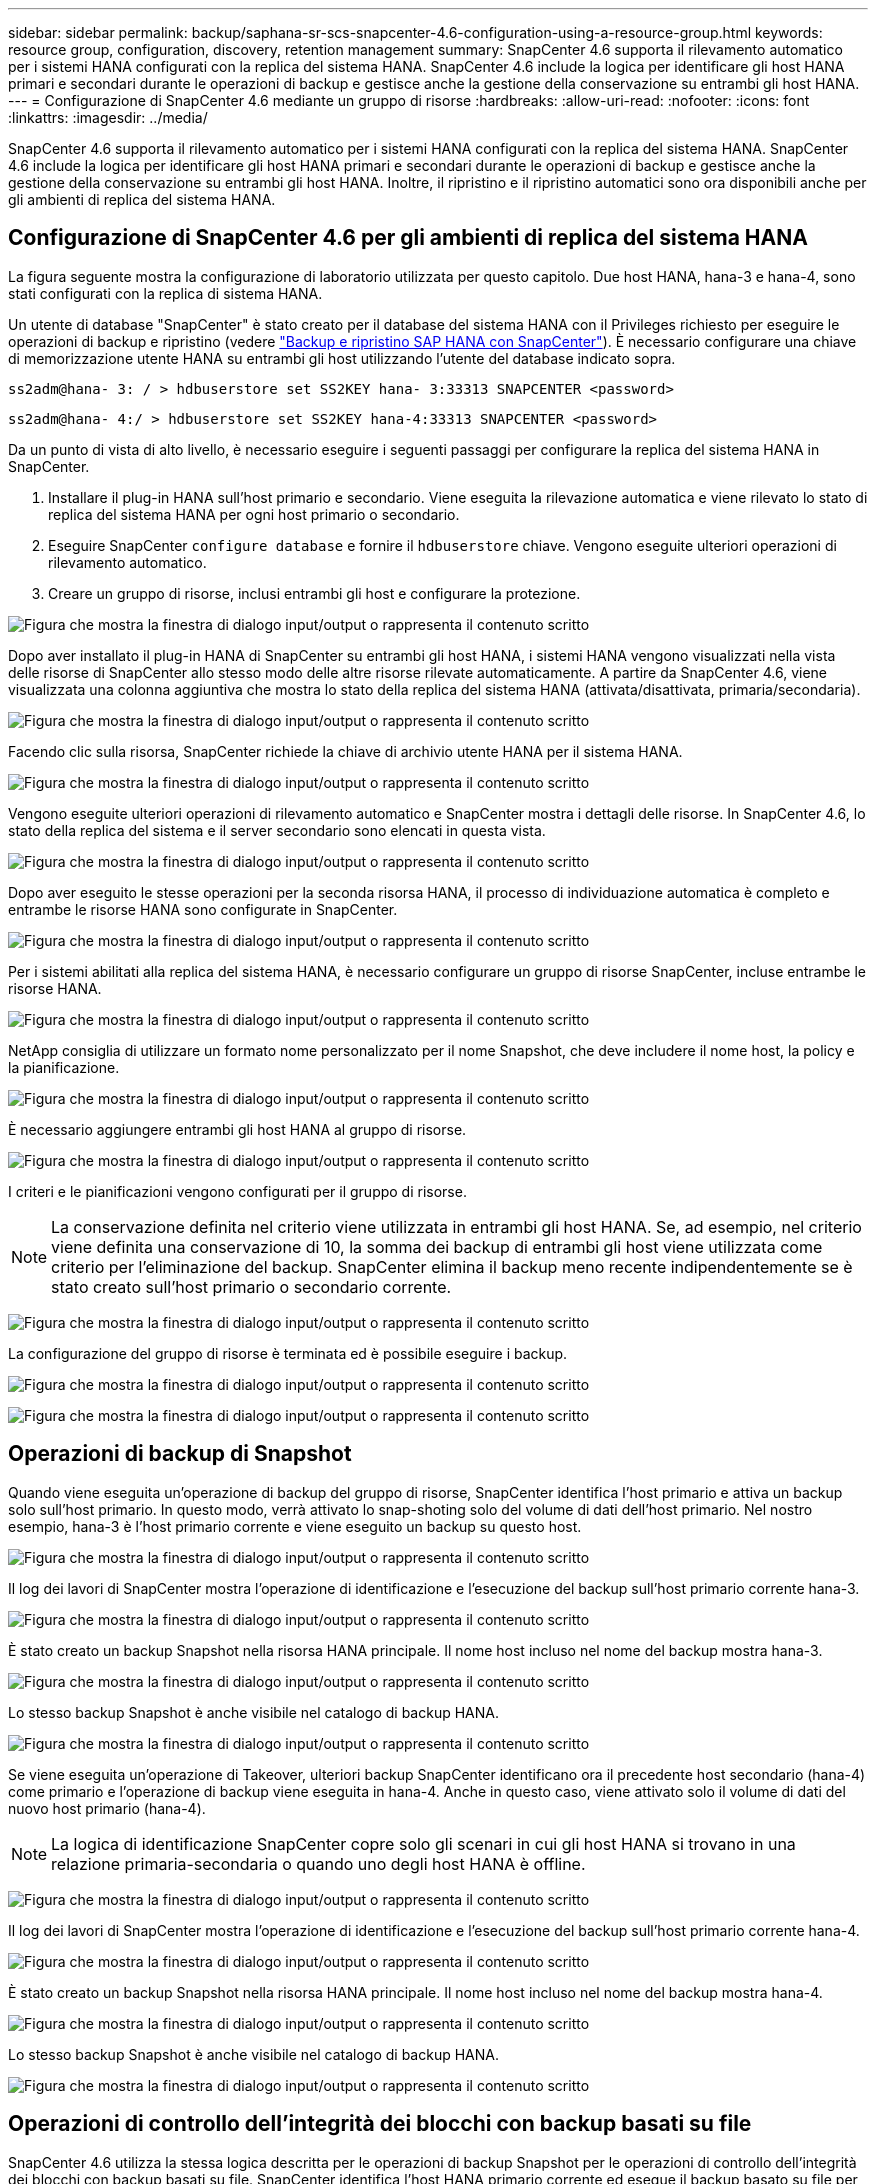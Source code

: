 ---
sidebar: sidebar 
permalink: backup/saphana-sr-scs-snapcenter-4.6-configuration-using-a-resource-group.html 
keywords: resource group, configuration, discovery, retention management 
summary: SnapCenter 4.6 supporta il rilevamento automatico per i sistemi HANA configurati con la replica del sistema HANA. SnapCenter 4.6 include la logica per identificare gli host HANA primari e secondari durante le operazioni di backup e gestisce anche la gestione della conservazione su entrambi gli host HANA. 
---
= Configurazione di SnapCenter 4.6 mediante un gruppo di risorse
:hardbreaks:
:allow-uri-read: 
:nofooter: 
:icons: font
:linkattrs: 
:imagesdir: ../media/


[role="lead"]
SnapCenter 4.6 supporta il rilevamento automatico per i sistemi HANA configurati con la replica del sistema HANA. SnapCenter 4.6 include la logica per identificare gli host HANA primari e secondari durante le operazioni di backup e gestisce anche la gestione della conservazione su entrambi gli host HANA. Inoltre, il ripristino e il ripristino automatici sono ora disponibili anche per gli ambienti di replica del sistema HANA.



== Configurazione di SnapCenter 4.6 per gli ambienti di replica del sistema HANA

La figura seguente mostra la configurazione di laboratorio utilizzata per questo capitolo. Due host HANA, hana-3 e hana-4, sono stati configurati con la replica di sistema HANA.

Un utente di database "SnapCenter" è stato creato per il database del sistema HANA con il Privileges richiesto per eseguire le operazioni di backup e ripristino (vedere link:saphana-br-scs-overview.html["Backup e ripristino SAP HANA con SnapCenter"^]). È necessario configurare una chiave di memorizzazione utente HANA su entrambi gli host utilizzando l'utente del database indicato sopra.

....
ss2adm@hana- 3: / > hdbuserstore set SS2KEY hana- 3:33313 SNAPCENTER <password>
....
....
ss2adm@hana- 4:/ > hdbuserstore set SS2KEY hana-4:33313 SNAPCENTER <password>
....
Da un punto di vista di alto livello, è necessario eseguire i seguenti passaggi per configurare la replica del sistema HANA in SnapCenter.

. Installare il plug-in HANA sull'host primario e secondario. Viene eseguita la rilevazione automatica e viene rilevato lo stato di replica del sistema HANA per ogni host primario o secondario.
. Eseguire SnapCenter `configure database` e fornire il `hdbuserstore` chiave. Vengono eseguite ulteriori operazioni di rilevamento automatico.
. Creare un gruppo di risorse, inclusi entrambi gli host e configurare la protezione.


image:saphana-sr-scs-image6.png["Figura che mostra la finestra di dialogo input/output o rappresenta il contenuto scritto"]

Dopo aver installato il plug-in HANA di SnapCenter su entrambi gli host HANA, i sistemi HANA vengono visualizzati nella vista delle risorse di SnapCenter allo stesso modo delle altre risorse rilevate automaticamente. A partire da SnapCenter 4.6, viene visualizzata una colonna aggiuntiva che mostra lo stato della replica del sistema HANA (attivata/disattivata, primaria/secondaria).

image:saphana-sr-scs-image7.png["Figura che mostra la finestra di dialogo input/output o rappresenta il contenuto scritto"]

Facendo clic sulla risorsa, SnapCenter richiede la chiave di archivio utente HANA per il sistema HANA.

image:saphana-sr-scs-image8.png["Figura che mostra la finestra di dialogo input/output o rappresenta il contenuto scritto"]

Vengono eseguite ulteriori operazioni di rilevamento automatico e SnapCenter mostra i dettagli delle risorse. In SnapCenter 4.6, lo stato della replica del sistema e il server secondario sono elencati in questa vista.

image:saphana-sr-scs-image9.png["Figura che mostra la finestra di dialogo input/output o rappresenta il contenuto scritto"]

Dopo aver eseguito le stesse operazioni per la seconda risorsa HANA, il processo di individuazione automatica è completo e entrambe le risorse HANA sono configurate in SnapCenter.

image:saphana-sr-scs-image10.png["Figura che mostra la finestra di dialogo input/output o rappresenta il contenuto scritto"]

Per i sistemi abilitati alla replica del sistema HANA, è necessario configurare un gruppo di risorse SnapCenter, incluse entrambe le risorse HANA.

image:saphana-sr-scs-image11.png["Figura che mostra la finestra di dialogo input/output o rappresenta il contenuto scritto"]

NetApp consiglia di utilizzare un formato nome personalizzato per il nome Snapshot, che deve includere il nome host, la policy e la pianificazione.

image:saphana-sr-scs-image12.png["Figura che mostra la finestra di dialogo input/output o rappresenta il contenuto scritto"]

È necessario aggiungere entrambi gli host HANA al gruppo di risorse.

image:saphana-sr-scs-image13.png["Figura che mostra la finestra di dialogo input/output o rappresenta il contenuto scritto"]

I criteri e le pianificazioni vengono configurati per il gruppo di risorse.


NOTE: La conservazione definita nel criterio viene utilizzata in entrambi gli host HANA. Se, ad esempio, nel criterio viene definita una conservazione di 10, la somma dei backup di entrambi gli host viene utilizzata come criterio per l'eliminazione del backup. SnapCenter elimina il backup meno recente indipendentemente se è stato creato sull'host primario o secondario corrente.

image:saphana-sr-scs-image14.png["Figura che mostra la finestra di dialogo input/output o rappresenta il contenuto scritto"]

La configurazione del gruppo di risorse è terminata ed è possibile eseguire i backup.

image:saphana-sr-scs-image15.png["Figura che mostra la finestra di dialogo input/output o rappresenta il contenuto scritto"]

image:saphana-sr-scs-image16.png["Figura che mostra la finestra di dialogo input/output o rappresenta il contenuto scritto"]



== Operazioni di backup di Snapshot

Quando viene eseguita un'operazione di backup del gruppo di risorse, SnapCenter identifica l'host primario e attiva un backup solo sull'host primario. In questo modo, verrà attivato lo snap-shoting solo del volume di dati dell'host primario. Nel nostro esempio, hana-3 è l'host primario corrente e viene eseguito un backup su questo host.

image:saphana-sr-scs-image17.png["Figura che mostra la finestra di dialogo input/output o rappresenta il contenuto scritto"]

Il log dei lavori di SnapCenter mostra l'operazione di identificazione e l'esecuzione del backup sull'host primario corrente hana-3.

image:saphana-sr-scs-image18.png["Figura che mostra la finestra di dialogo input/output o rappresenta il contenuto scritto"]

È stato creato un backup Snapshot nella risorsa HANA principale. Il nome host incluso nel nome del backup mostra hana-3.

image:saphana-sr-scs-image19.png["Figura che mostra la finestra di dialogo input/output o rappresenta il contenuto scritto"]

Lo stesso backup Snapshot è anche visibile nel catalogo di backup HANA.

image:saphana-sr-scs-image20.png["Figura che mostra la finestra di dialogo input/output o rappresenta il contenuto scritto"]

Se viene eseguita un'operazione di Takeover, ulteriori backup SnapCenter identificano ora il precedente host secondario (hana-4) come primario e l'operazione di backup viene eseguita in hana-4. Anche in questo caso, viene attivato solo il volume di dati del nuovo host primario (hana-4).


NOTE: La logica di identificazione SnapCenter copre solo gli scenari in cui gli host HANA si trovano in una relazione primaria-secondaria o quando uno degli host HANA è offline.

image:saphana-sr-scs-image21.png["Figura che mostra la finestra di dialogo input/output o rappresenta il contenuto scritto"]

Il log dei lavori di SnapCenter mostra l'operazione di identificazione e l'esecuzione del backup sull'host primario corrente hana-4.

image:saphana-sr-scs-image22.png["Figura che mostra la finestra di dialogo input/output o rappresenta il contenuto scritto"]

È stato creato un backup Snapshot nella risorsa HANA principale. Il nome host incluso nel nome del backup mostra hana-4.

image:saphana-sr-scs-image23.png["Figura che mostra la finestra di dialogo input/output o rappresenta il contenuto scritto"]

Lo stesso backup Snapshot è anche visibile nel catalogo di backup HANA.

image:saphana-sr-scs-image24.png["Figura che mostra la finestra di dialogo input/output o rappresenta il contenuto scritto"]



== Operazioni di controllo dell'integrità dei blocchi con backup basati su file

SnapCenter 4.6 utilizza la stessa logica descritta per le operazioni di backup Snapshot per le operazioni di controllo dell'integrità dei blocchi con backup basati su file. SnapCenter identifica l'host HANA primario corrente ed esegue il backup basato su file per questo host. La gestione della conservazione viene eseguita anche su entrambi gli host, in modo che il backup più vecchio venga cancellato indipendentemente dall'host attualmente primario.



== Replica SnapVault

Per consentire operazioni di backup trasparenti senza l'interazione manuale in caso di Takeover e indipendentemente da quale host HANA sia attualmente l'host primario, è necessario configurare una relazione SnapVault per i volumi di dati di entrambi gli host. SnapCenter esegue un'operazione di aggiornamento del SnapVault per l'host primario corrente ad ogni esecuzione del backup.


NOTE: Se un takeover all'host secondario non viene eseguito per molto tempo, il numero di blocchi modificati per il primo aggiornamento SnapVault sull'host secondario sarà elevato.

Poiché la gestione della conservazione presso la destinazione SnapVault viene gestita da ONTAP al di fuori di SnapCenter, la conservazione non può essere gestita su entrambi gli host HANA. Pertanto, i backup creati prima di un Takeover non vengono cancellati con le operazioni di backup sul precedente secondario. Questi backup rimangono fino a quando il primo primario non diventa nuovamente primario. Affinché questi backup non blocchino la gestione della conservazione dei backup dei log, devono essere eliminati manualmente nella destinazione SnapVault o all'interno del catalogo di backup HANA.


NOTE: Non è possibile eseguire la pulizia di tutte le copie Snapshot di SnapVault, poiché una copia Snapshot viene bloccata come punto di sincronizzazione. Se è necessario eliminare anche la copia Snapshot più recente, è necessario eliminare la relazione di replica SnapVault. In questo caso, NetApp consiglia di eliminare i backup nel catalogo di backup HANA per sbloccare la gestione della conservazione dei backup dei log.

image:saphana-sr-scs-image25.png["Figura che mostra la finestra di dialogo input/output o rappresenta il contenuto scritto"]



== Gestione della conservazione

SnapCenter 4.6 gestisce la conservazione per i backup Snapshot, le operazioni di controllo dell'integrità dei blocchi, le voci del catalogo di backup HANA e i backup dei log (se non disattivati) su entrambi gli host HANA, quindi non importa quale host sia attualmente primario o secondario. I backup (dati e log) e le voci del catalogo HANA vengono cancellati in base alla conservazione definita, indipendentemente dal fatto che sia necessaria un'operazione di eliminazione sull'host primario o secondario corrente. In altre parole, non è richiesta alcuna interazione manuale se viene eseguita un'operazione di Takeover e/o la replica viene configurata nell'altra direzione.

Se la replica di SnapVault fa parte della strategia di protezione dei dati, è necessaria un'interazione manuale per scenari specifici, come descritto nella sezione link:#snapvault-replication["Replica SnapVault"]



== Ripristino e ripristino

La figura seguente mostra uno scenario in cui sono stati eseguiti più takeover e sono stati creati backup Snapshot in entrambi i siti. Con lo stato corrente, l'host hana-3 è l'host primario e l'ultimo backup è T4, creato sull'host hana-3. Se è necessario eseguire un'operazione di ripristino e ripristino, i backup T1 e T4 sono disponibili per il ripristino e il ripristino in SnapCenter. I backup creati sull'host hana-4 (T2, T3) non possono essere ripristinati utilizzando SnapCenter. Questi backup devono essere copiati manualmente nel volume di dati di hana-3 per il ripristino.

image:saphana-sr-scs-image26.png["Figura che mostra la finestra di dialogo input/output o rappresenta il contenuto scritto"]

Le operazioni di ripristino e ripristino per una configurazione del gruppo di risorse di SnapCenter 4.6 sono identiche a quelle di una configurazione della replica non di sistema rilevata automaticamente. Sono disponibili tutte le opzioni per il ripristino e il ripristino automatizzato. Per ulteriori informazioni, vedere il rapporto tecnico link:saphana-br-scs-overview.html["TR-4614: Backup e ripristino SAP HANA con SnapCenter"^].

Nella sezione viene descritta un'operazione di ripristino da un backup creato sull'altro host link:saphana-sr-scs-restore-and-recovery-from-a-backup-created-at-the-other-host.html["Ripristino e ripristino da un backup creato sull'altro host"].
